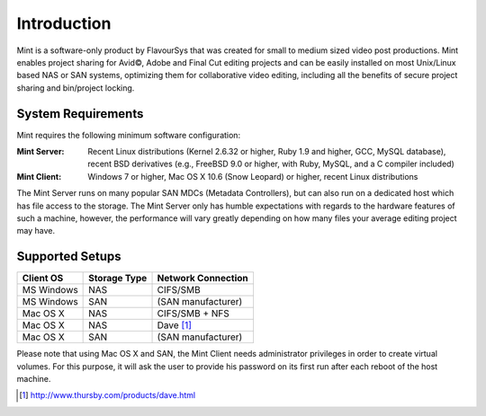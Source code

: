 .. _index_introduction:

############
Introduction
############

Mint is a software-only product by FlavourSys that was created for small to 
medium sized video post productions. Mint enables project sharing for Avid©,
Adobe and Final Cut editing projects and can be easily installed on most
Unix/Linux based NAS or SAN systems, optimizing them for collaborative video
editing, including all the benefits of secure project sharing and bin/project
locking.

*******************
System Requirements
*******************

Mint requires the following minimum software configuration:

:Mint Server: Recent Linux distributions (Kernel 2.6.32 or higher, Ruby 1.9 and higher, GCC, MySQL 
  database), recent BSD derivatives (e.g., FreeBSD 9.0 or higher, with Ruby, MySQL, 
  and a C compiler included)
:Mint Client: Windows 7 or higher, Mac OS X 10.6 (Snow Leopard) or higher, recent Linux 
  distributions

The Mint Server runs on many popular SAN MDCs (Metadata Controllers), but can also 
run on a dedicated host which has file access to the storage. The Mint Server only 
has humble expectations with regards to the hardware features of such a machine, 
however, the performance will vary greatly depending on how many files your average 
editing project may have.

****************
Supported Setups
****************

.. todo:: explicitly name SAN types (StorNext, HyperFS)

==========  ============  ==================
Client OS   Storage Type  Network Connection
==========  ============  ==================
MS Windows  NAS           CIFS/SMB
MS Windows  SAN           (SAN manufacturer)
Mac OS X    NAS           CIFS/SMB + NFS
Mac OS X    NAS           Dave [#dave]_
Mac OS X    SAN           (SAN manufacturer)
==========  ============  ==================

Please note that using Mac OS X and SAN, the Mint Client needs administrator privileges 
in order to create virtual volumes. For this purpose, it will ask the user to provide
his password on its first run after each reboot of the host machine.

.. [#dave] http://www.thursby.com/products/dave.html
